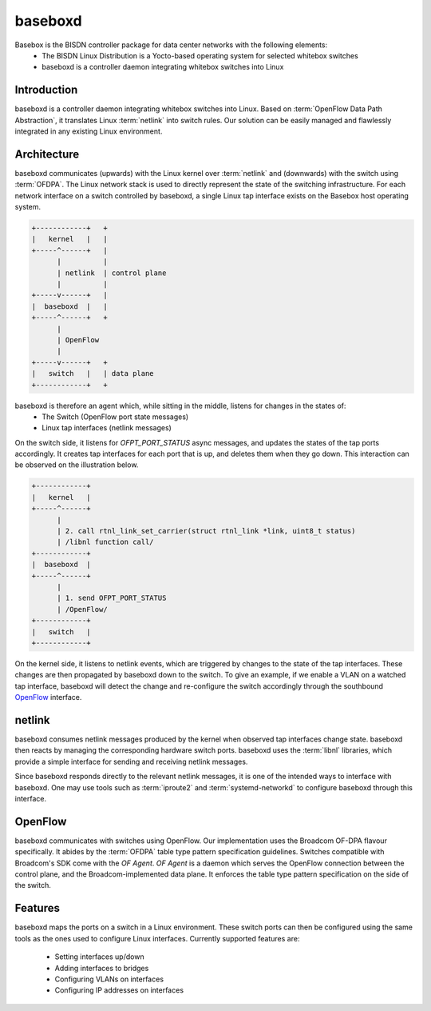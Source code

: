 .. _intro_baseboxd:

########
baseboxd
########

Basebox is the BISDN controller package for data center networks with the following elements:
        * The BISDN Linux Distribution is a Yocto-based operating system for selected whitebox switches
        * baseboxd is a controller daemon integrating whitebox switches into Linux

Introduction
************

baseboxd is a controller daemon integrating whitebox switches into Linux. Based on :term:`OpenFlow Data Path Abstraction`, it translates Linux :term:`netlink` into switch rules. Our solution can be easily managed and flawlessly integrated in any existing Linux environment.

Architecture
************
baseboxd communicates (upwards) with the Linux kernel over :term:`netlink` and (downwards) with the switch using :term:`OFDPA`. The Linux network stack is used to directly represent the state of the switching infrastructure. For each network interface on a switch controlled by baseboxd, a single Linux tap interface exists on the Basebox host operating system.

.. code-block:: bash

  +------------+   +
  |   kernel   |   |
  +-----^------+   |
        |          |
        | netlink  | control plane
        |          |
  +-----v------+   |
  |  baseboxd  |   |
  +-----^------+   +
        |
        | OpenFlow
        |
  +-----v------+   +
  |   switch   |   | data plane
  +------------+   +

baseboxd is therefore an agent which, while sitting in the middle, listens for changes in the states of:
  * The Switch (OpenFlow port state messages)
  * Linux tap interfaces (netlink messages)

On the switch side, it listens for `OFPT_PORT_STATUS` async messages, and updates the states of the tap ports accordingly. It creates tap interfaces for each port that is up, and deletes them when they go down. This interaction can be observed on the illustration below.

.. code-block:: bash

  +------------+   
  |   kernel   |   
  +-----^------+   
        |          
        | 2. call rtnl_link_set_carrier(struct rtnl_link *link, uint8_t status)
        | /libnl function call/
  +------------+   
  |  baseboxd  |   
  +-----^------+   
        |
        | 1. send OFPT_PORT_STATUS
        | /OpenFlow/
  +------------+   
  |   switch   |   
  +------------+   

On the kernel side, it listens to netlink events, which are triggered by changes to the state of the tap interfaces. These changes are then propagated by baseboxd down to the switch. To give an example, if we enable a VLAN on a watched tap interface, baseboxd will detect the change and re-configure the switch accordingly through the southbound `OpenFlow <https://www.opennetworking.org/images/stories/downloads/sdn-resources/onf-specifications/openflow/openflow-switch-v1.3.5.pdf>`_ interface.

  
.. _code-block:: bash
  
    +------------+   
    |   kernel   |   
    +------------+   
          |          
          | 1. netlink event - VLAN added
          |
    +-----v------+   
    |  baseboxd  |   
    +------------+   
          |
          | 2. OpenFlow configuration - updates to flow tables/group tables
          |
    +-----v------+   
    |   switch   |   
    +------------+   
  
netlink
*******

baseboxd consumes netlink messages produced by the kernel when observed tap interfaces change state. baseboxd then reacts by managing the corresponding hardware switch ports. baseboxd uses the :term:`libnl` libraries, which provide a simple interface for sending and receiving netlink messages.

Since baseboxd responds directly to the relevant netlink messages, it is one of the intended ways to interface with baseboxd. One may use tools such as :term:`iproute2` and :term:`systemd-networkd` to configure baseboxd through this interface.

OpenFlow
********

baseboxd communicates with switches using OpenFlow. Our implementation uses the Broadcom OF-DPA flavour specifically. It abides by the :term:`OFDPA` table type pattern specification guidelines. Switches compatible with Broadcom's SDK come with the `OF Agent`. `OF Agent` is a daemon which serves the OpenFlow connection between the control plane, and the Broadcom-implemented data plane. It enforces the table type pattern specification on the side of the switch.

.. _code-block:: bash

  +--------------+  +
  |   baseboxd   |  | controller
  +------^-------+  +
         |
         |
  +------v-------+  +
  |   OF Agent   |  |
  +------^-------+  |
         |          |
         |          |
  +------v-------+  |
  |    OF-DPA    |  |
  +------^-------+  |
         |          | switch
         |          |
  +------v-------+  |
  | Broadcom SDK |  |
  +------^-------+  |
         |          |
         |          |
  +------v-------+  |
  |     ASIC     |  |
  +--------------+  +
  
Features
********

baseboxd maps the ports on a switch in a Linux environment. These switch ports can then be configured using the same tools as the ones used to configure Linux interfaces. 
Currently supported features are:
  * Setting interfaces up/down
  * Adding interfaces to bridges
  * Configuring VLANs on interfaces
  * Configuring IP addresses on interfaces

